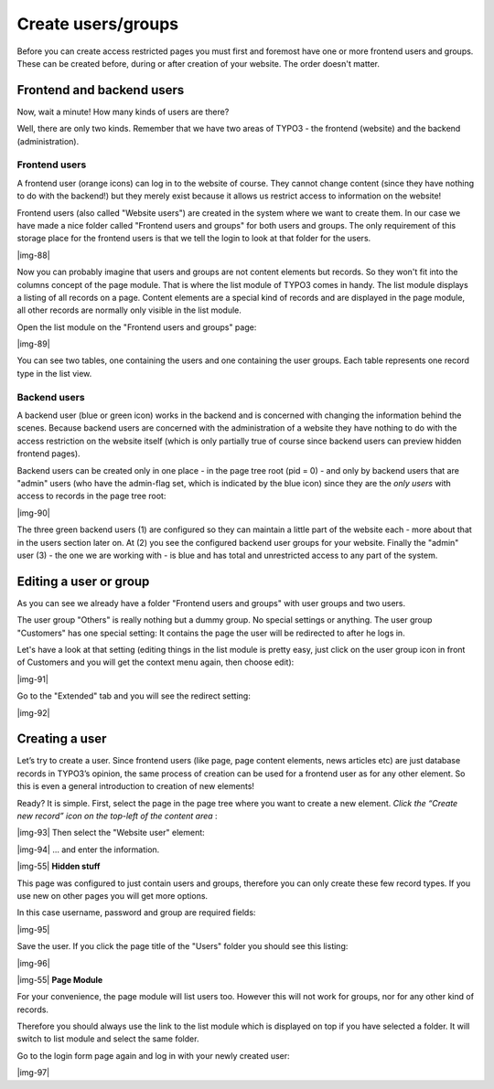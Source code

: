 ﻿.. include:: Images.txt

.. ==================================================
.. FOR YOUR INFORMATION
.. --------------------------------------------------
.. -*- coding: utf-8 -*- with BOM.

.. ==================================================
.. DEFINE SOME TEXTROLES
.. --------------------------------------------------
.. role::   underline
.. role::   typoscript(code)
.. role::   ts(typoscript)
   :class:  typoscript
.. role::   php(code)


Create users/groups
^^^^^^^^^^^^^^^^^^^

Before you can create access restricted pages you must first and
foremost have one or more frontend users and groups. These can be
created before, during or after creation of your website. The order
doesn't matter.


Frontend and backend users
""""""""""""""""""""""""""

Now, wait a minute! How many kinds of users are there?

Well, there are only two kinds. Remember that we have two areas of
TYPO3 - the frontend (website) and the backend (administration).


Frontend users
~~~~~~~~~~~~~~

A frontend user (orange icons) can log in to the website of course.
They cannot change content (since they have nothing to do with the
backend!) but they merely exist because it allows us restrict access
to information on the website!

Frontend users (also called "Website users") are created in the system
where we want to create them. In our case we have made a nice folder
called "Frontend users and groups" for both users and groups. The only
requirement of this storage place for the frontend users is that we
tell the login to look at that folder for the users.

|img-88|

Now you can probably imagine that users and groups are not content
elements but records. So they won't fit into the columns concept of
the page module. That is where the list module of TYPO3 comes in
handy. The list module displays a listing of all records on a page.
Content elements are a special kind of records and are displayed in
the page module, all other records are normally only visible in the
list module.

Open the list module on the "Frontend users and groups" page:

|img-89|

You can see two tables, one containing the users and one containing
the user groups. Each table represents one record type in the list
view.


Backend users
~~~~~~~~~~~~~

A backend user (blue or green icon) works in the backend and is
concerned with changing the information behind the scenes. Because
backend users are concerned with the administration of a website they
have nothing to do with the access restriction on the website itself
(which is only partially true of course since backend users can
preview hidden frontend pages).

Backend users can be created only in one place - in the page tree root
(pid = 0) - and only by backend users that are "admin" users (who have
the admin-flag set, which is indicated by the blue icon) since they
are the  *only users* with access to records in the page tree root:

|img-90|

The three green backend users (1) are configured so they can maintain
a little part of the website each - more about that in the
:underline:`users section` later on. At (2) you see the configured
backend user groups for your website. Finally the "admin" user (3) -
the one we are working with - is blue and has total and unrestricted
access to any part of the system.


Editing a user or group
"""""""""""""""""""""""

As you can see we already have a folder "Frontend users and groups"
with user groups and two users.

The user group "Others" is really nothing but a dummy group. No
special settings or anything. The user group "Customers" has one
special setting: It contains the page the user will be redirected to
after he logs in.

Let's have a look at that setting (editing things in the list module
is pretty easy, just click on the user group icon in front of
Customers and you will get the context menu again, then choose edit):

|img-91|

Go to the "Extended" tab and you will see the redirect setting:

|img-92|


Creating a user
"""""""""""""""

Let’s try to create a user. Since frontend users (like page, page
content elements, news articles etc) are just database records in
TYPO3’s opinion, the same process of creation can be used for a
frontend user as for any other element. So this is even a general
introduction to creation of new elements!

Ready? It is simple. First, select the page in the page tree where you
want to create a new element.  *Click the “Create new record” icon on
the top-left of the content area* :

|img-93| Then select the "Website user" element:

|img-94| ... and enter the information.

|img-55| **Hidden stuff**

This page was configured to just contain users and groups, therefore
you can only create these few record types. If you use new on other
pages you will get more options.

In this case username, password and group are required fields:

|img-95|

Save the user. If you click the page title of the "Users" folder you
should see this listing:

|img-96|

|img-55| **Page Module**

For your convenience, the page module will list users too. However
this will not work for groups, nor for any other kind of records.

Therefore you should always use the link to the list module which is
displayed on top if you have selected a folder. It will switch to list
module and select the same folder.

Go to the login form page again and log in with your newly created
user:

|img-97|

